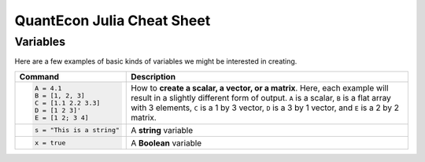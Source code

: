 .. _julia-cheatsheet:

QuantEcon Julia Cheat Sheet
===========================

Variables
---------

Here are a few examples of basic kinds of variables we might be interested in creating.

+---------------------------+---------------------------------------------------------------------------------------------------------------+
| Command                   |                                             Description                                                       |
+===========================+===============================================================================================================+
| .. code-block:: julia     | How to **create a scalar, a vector, or a matrix**. Here, each example will result in a slightly different form|
|                           | of output. ``A`` is a scalar, ``B`` is a flat array with 3 elements, ``C`` is a 1 by 3 vector, ``D`` is a 3 by|
|    A = 4.1                | 1 vector, and ``E`` is a 2 by 2 matrix.                                                                       |
|    B = [1, 2, 3]          |                                                                                                               |
|    C = [1.1 2.2 3.3]      |                                                                                                               |
|    D = [1 2 3]'           |                                                                                                               |
|    E = [1 2; 3 4]         |                                                                                                               |
+---------------------------+---------------------------------------------------------------------------------------------------------------+
| .. code-block:: julia     | A **string** variable                                                                                         |
|                           |                                                                                                               |
|    s = "This is a string" |                                                                                                               |
+---------------------------+---------------------------------------------------------------------------------------------------------------+
| .. code-block:: julia     | A **Boolean** variable                                                                                        |
|                           |                                                                                                               |
|    x = true               |                                                                                                               |
+---------------------------+---------------------------------------------------------------------------------------------------------------+  